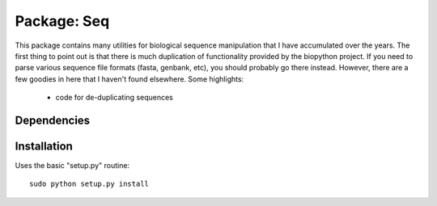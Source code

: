 Package: Seq
============

This package contains many utilities for biological sequence
manipulation that I have accumulated over the years. The first thing
to point out is that there is much duplication of functionality
provided by the biopython project. If you need to parse various
sequence file formats (fasta, genbank, etc), you should probably go
there instead. However, there are a few goodies in here that I haven't
found elsewhere. Some highlights:

 * code for de-duplicating sequences
 .. code-block:: python
  py> import Seq
  py> seqs = ('TATATA','TATATA', 'TATAT', 'AAGCAG', 'AAGC', 'TTTTT')
  py> print Seq.sequtil.coalesce(seqs)
  {0: [1, 2], 3: [4], 5: []} 

Dependencies
------------



Installation
------------

Uses the basic "setup.py" routine::

 sudo python setup.py install

